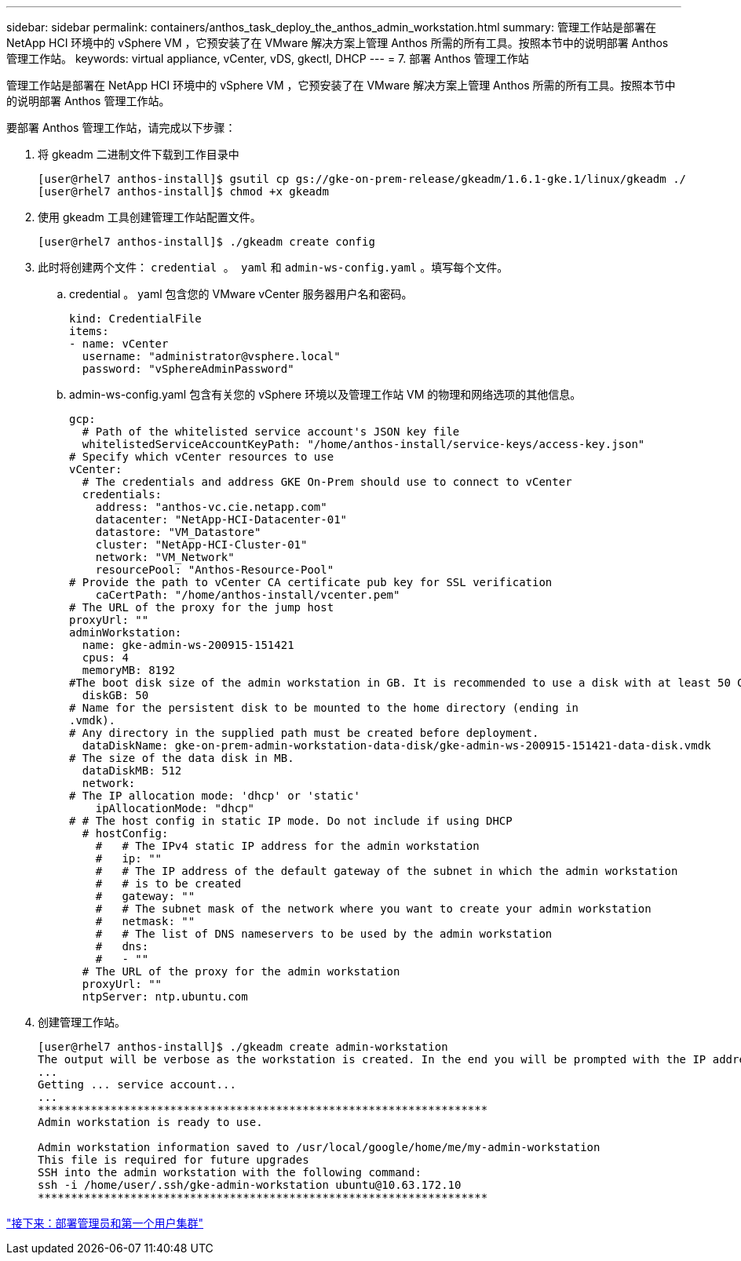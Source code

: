 ---
sidebar: sidebar 
permalink: containers/anthos_task_deploy_the_anthos_admin_workstation.html 
summary: 管理工作站是部署在 NetApp HCI 环境中的 vSphere VM ，它预安装了在 VMware 解决方案上管理 Anthos 所需的所有工具。按照本节中的说明部署 Anthos 管理工作站。 
keywords: virtual appliance, vCenter, vDS, gkectl, DHCP 
---
= 7. 部署 Anthos 管理工作站


管理工作站是部署在 NetApp HCI 环境中的 vSphere VM ，它预安装了在 VMware 解决方案上管理 Anthos 所需的所有工具。按照本节中的说明部署 Anthos 管理工作站。

要部署 Anthos 管理工作站，请完成以下步骤：

. 将 gkeadm 二进制文件下载到工作目录中
+
[listing]
----
[user@rhel7 anthos-install]$ gsutil cp gs://gke-on-prem-release/gkeadm/1.6.1-gke.1/linux/gkeadm ./
[user@rhel7 anthos-install]$ chmod +x gkeadm
----
. 使用 gkeadm 工具创建管理工作站配置文件。
+
[listing]
----
[user@rhel7 anthos-install]$ ./gkeadm create config
----
. 此时将创建两个文件： `credential 。 yaml` 和 `admin-ws-config.yaml` 。填写每个文件。
+
.. credential 。 yaml 包含您的 VMware vCenter 服务器用户名和密码。
+
[listing]
----
kind: CredentialFile
items:
- name: vCenter
  username: "administrator@vsphere.local"
  password: "vSphereAdminPassword"
----
.. admin-ws-config.yaml 包含有关您的 vSphere 环境以及管理工作站 VM 的物理和网络选项的其他信息。
+
[listing]
----
gcp:
  # Path of the whitelisted service account's JSON key file
  whitelistedServiceAccountKeyPath: "/home/anthos-install/service-keys/access-key.json"
# Specify which vCenter resources to use
vCenter:
  # The credentials and address GKE On-Prem should use to connect to vCenter
  credentials:
    address: "anthos-vc.cie.netapp.com"
    datacenter: "NetApp-HCI-Datacenter-01"
    datastore: "VM_Datastore"
    cluster: "NetApp-HCI-Cluster-01"
    network: "VM_Network"
    resourcePool: "Anthos-Resource-Pool"
# Provide the path to vCenter CA certificate pub key for SSL verification
    caCertPath: "/home/anthos-install/vcenter.pem"
# The URL of the proxy for the jump host
proxyUrl: ""
adminWorkstation:
  name: gke-admin-ws-200915-151421
  cpus: 4
  memoryMB: 8192
#The boot disk size of the admin workstation in GB. It is recommended to use a disk with at least 50 GB to host images decompressed from the bundle.
  diskGB: 50
# Name for the persistent disk to be mounted to the home directory (ending in
.vmdk).
# Any directory in the supplied path must be created before deployment.
  dataDiskName: gke-on-prem-admin-workstation-data-disk/gke-admin-ws-200915-151421-data-disk.vmdk
# The size of the data disk in MB.
  dataDiskMB: 512
  network:
# The IP allocation mode: 'dhcp' or 'static'
    ipAllocationMode: "dhcp"
# # The host config in static IP mode. Do not include if using DHCP
  # hostConfig:
    #   # The IPv4 static IP address for the admin workstation
    #   ip: ""
    #   # The IP address of the default gateway of the subnet in which the admin workstation
    #   # is to be created
    #   gateway: ""
    #   # The subnet mask of the network where you want to create your admin workstation
    #   netmask: ""
    #   # The list of DNS nameservers to be used by the admin workstation
    #   dns:
    #   - ""
  # The URL of the proxy for the admin workstation
  proxyUrl: ""
  ntpServer: ntp.ubuntu.com
----


. 创建管理工作站。
+
[listing]
----
[user@rhel7 anthos-install]$ ./gkeadm create admin-workstation
The output will be verbose as the workstation is created. In the end you will be prompted with the IP address to login to the workstation if you chose DHCP.
...
Getting ... service account...
...
********************************************************************
Admin workstation is ready to use.

Admin workstation information saved to /usr/local/google/home/me/my-admin-workstation
This file is required for future upgrades
SSH into the admin workstation with the following command:
ssh -i /home/user/.ssh/gke-admin-workstation ubuntu@10.63.172.10
********************************************************************
----


link:anthos_task_deploy_the_admin.html["接下来：部署管理员和第一个用户集群"]
